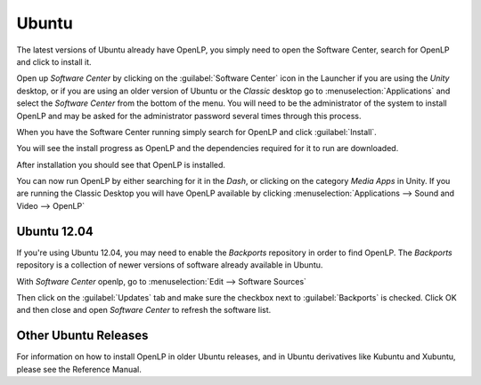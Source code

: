 .. _ubuntu:

Ubuntu
======
The latest versions of Ubuntu already have OpenLP, you simply need to open
the Software Center, search for OpenLP and click to install it.

Open up *Software Center* by clicking on the :guilabel:`Software Center` icon
in the Launcher if you are using the *Unity* desktop, or if you are using an
older version of Ubuntu or the *Classic* desktop go to
:menuselection:`Applications` and select the *Software Center* from the bottom
of the menu. You will need to be the administrator of the system to install
OpenLP and may be asked for the administrator password several times through
this process.

When you have the Software Center running simply search for OpenLP and click
:guilabel:`Install`.

.. image:: ../screenshots/install/ubuntu/1-search-openlp.png

You will see the install progress as OpenLP and the dependencies required for
it to run are downloaded.

.. image:: ../screenshots/install/ubuntu/2-install-progress.png

After installation you should see that OpenLP is installed.

.. image:: ../screenshots/install/ubuntu/3-install-complete.png

You can now run OpenLP by either searching for it in the *Dash*, or clicking on
the category *Media Apps* in Unity. If you are running the Classic Desktop you
will have OpenLP available by clicking
:menuselection:`Applications --> Sound and Video --> OpenLP`

Ubuntu 12.04
------------
If you're using Ubuntu 12.04, you may need to enable the *Backports*
repository in order to find OpenLP. The *Backports* repository is a collection
of newer versions of software already available in Ubuntu.

With *Software Center* openlp, go to :menuselection:`Edit --> Software Sources`

.. image:: ../screenshots/install/ubuntu/4-software-sources.png

Then click on the :guilabel:`Updates` tab and make sure the checkbox next to
:guilabel:`Backports` is checked. Click OK and then close and open *Software
Center* to refresh the software list.

Other Ubuntu Releases
---------------------
For information on how to install OpenLP in older Ubuntu releases, and in
Ubuntu derivatives like Kubuntu and Xubuntu, please see the Reference Manual.

